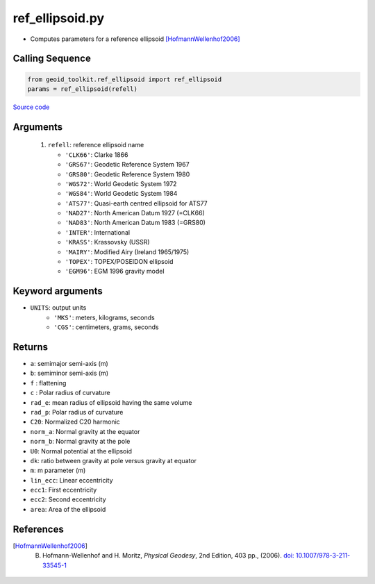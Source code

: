 ================
ref_ellipsoid.py
================

- Computes parameters for a reference ellipsoid [HofmannWellenhof2006]_

Calling Sequence
################

.. code-block:: python

    from geoid_toolkit.ref_ellipsoid import ref_ellipsoid
    params = ref_ellipsoid(refell)

`Source code`__

.. __: https://github.com/tsutterley/geoid-toolkit/blob/main/geoid_toolkit/ref_ellipsoid.py

Arguments
#########

 1. ``refell``: reference ellipsoid name

    * ``'CLK66'``: Clarke 1866
    * ``'GRS67'``: Geodetic Reference System 1967
    * ``'GRS80'``: Geodetic Reference System 1980
    * ``'WGS72'``: World Geodetic System 1972
    * ``'WGS84'``: World Geodetic System 1984
    * ``'ATS77'``: Quasi-earth centred ellipsoid for ATS77
    * ``'NAD27'``: North American Datum 1927 (=CLK66)
    * ``'NAD83'``: North American Datum 1983 (=GRS80)
    * ``'INTER'``: International
    * ``'KRASS'``: Krassovsky (USSR)
    * ``'MAIRY'``: Modified Airy (Ireland 1965/1975)
    * ``'TOPEX'``: TOPEX/POSEIDON ellipsoid
    * ``'EGM96'``: EGM 1996 gravity model

Keyword arguments
#################

- ``UNITS``: output units
    * ``'MKS'``: meters, kilograms, seconds
    * ``'CGS'``: centimeters, grams, seconds

Returns
#######

- ``a``: semimajor semi-axis (m)
- ``b``: semiminor semi-axis (m)
- ``f`` : flattening
- ``c`` : Polar radius of curvature
- ``rad_e``: mean radius of ellipsoid having the same volume
- ``rad_p``: Polar radius of curvature
- ``C20``: Normalized C20 harmonic
- ``norm_a``: Normal gravity at the equator
- ``norm_b``: Normal gravity at the pole
- ``U0``: Normal potential at the ellipsoid
- ``dk``: ratio between gravity at pole versus gravity at equator
- ``m``: m parameter (m)
- ``lin_ecc``: Linear eccentricity
- ``ecc1``: First eccentricity
- ``ecc2``: Second eccentricity
- ``area``: Area of the ellipsoid

References
##########

.. [HofmannWellenhof2006] B. Hofmann-Wellenhof and H. Moritz, *Physical Geodesy*, 2nd Edition, 403 pp., (2006). `doi: 10.1007/978-3-211-33545-1 <https://doi.org/10.1007/978-3-211-33545-1>`_

